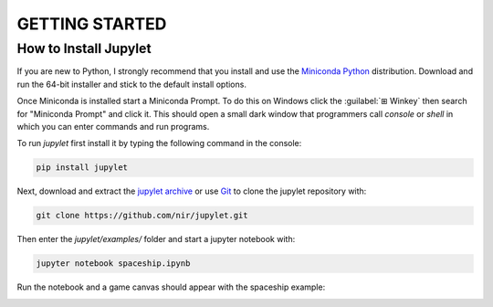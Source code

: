 GETTING STARTED
===============

How to Install Jupylet
----------------------

If you are new to Python, I strongly recommend that you install and use the
`Miniconda Python <https://docs.conda.io/en/latest/miniconda.html>`_
distribution. Download and run the 64-bit installer and stick to the default
install options.

Once Miniconda is installed start a Miniconda Prompt. To do this on Windows
click the :guilabel:`⊞ Winkey`  then search for "Miniconda Prompt" and
click it. This should open a small dark window that programmers call *console*
or *shell* in which you can enter commands and run programs.

To run *jupylet* first install it by typing the following command in the console:

.. code-block:: bash

    pip install jupylet

Next, download and extract the `jupylet archive
<https://github.com/nir/jupylet/archive/master.zip>`_ or use
`Git <https://git-scm.com/>`_ to clone the jupylet repository with:

.. code-block:: bash

    git clone https://github.com/nir/jupylet.git

Then enter the *jupylet/examples/* folder and start a jupyter notebook with:

.. code-block:: bash

    jupyter notebook spaceship.ipynb

Run the notebook and a game canvas should appear with the spaceship example:

.. image:: ../images/spaceship.gif

